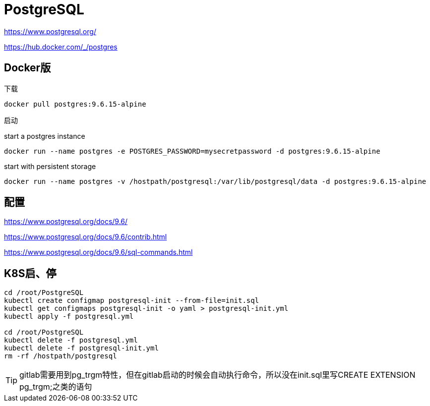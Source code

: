 = PostgreSQL

https://www.postgresql.org/

https://hub.docker.com/_/postgres

== Docker版

下载

 docker pull postgres:9.6.15-alpine

启动

start a postgres instance

 docker run --name postgres -e POSTGRES_PASSWORD=mysecretpassword -d postgres:9.6.15-alpine

start with persistent storage

 docker run --name postgres -v /hostpath/postgresql:/var/lib/postgresql/data -d postgres:9.6.15-alpine

== 配置

https://www.postgresql.org/docs/9.6/

https://www.postgresql.org/docs/9.6/contrib.html

https://www.postgresql.org/docs/9.6/sql-commands.html

== K8S启、停

```cmd
cd /root/PostgreSQL
kubectl create configmap postgresql-init --from-file=init.sql
kubectl get configmaps postgresql-init -o yaml > postgresql-init.yml
kubectl apply -f postgresql.yml

cd /root/PostgreSQL
kubectl delete -f postgresql.yml
kubectl delete -f postgresql-init.yml
rm -rf /hostpath/postgresql
```

TIP: gitlab需要用到pg_trgm特性，但在gitlab启动的时候会自动执行命令，所以没在init.sql里写CREATE EXTENSION pg_trgm;之类的语句
